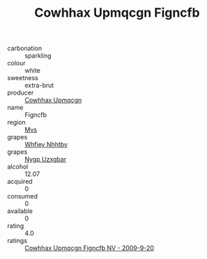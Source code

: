 :PROPERTIES:
:ID:                     c7abc3b3-9b0a-4f47-b0ac-79b6477f4ab6
:END:
#+TITLE: Cowhhax Upmqcgn Figncfb 

- carbonation :: sparkling
- colour :: white
- sweetness :: extra-brut
- producer :: [[id:3e62d896-76d3-4ade-b324-cd466bcc0e07][Cowhhax Upmqcgn]]
- name :: Figncfb
- region :: [[id:70da2ddd-e00b-45ae-9b26-5baf98a94d62][Mvs]]
- grapes :: [[id:cf529785-d867-4f5d-b643-417de515cda5][Whfjey Nhhtbv]]
- grapes :: [[id:f4d7cb0e-1b29-4595-8933-a066c2d38566][Nygp Uzxgbar]]
- alcohol :: 12.07
- acquired :: 0
- consumed :: 0
- available :: 0
- rating :: 4.0
- ratings :: [[id:eac43468-3bc7-4907-927e-c80b3d10db01][Cowhhax Upmqcgn Figncfb NV - 2009-9-20]]


